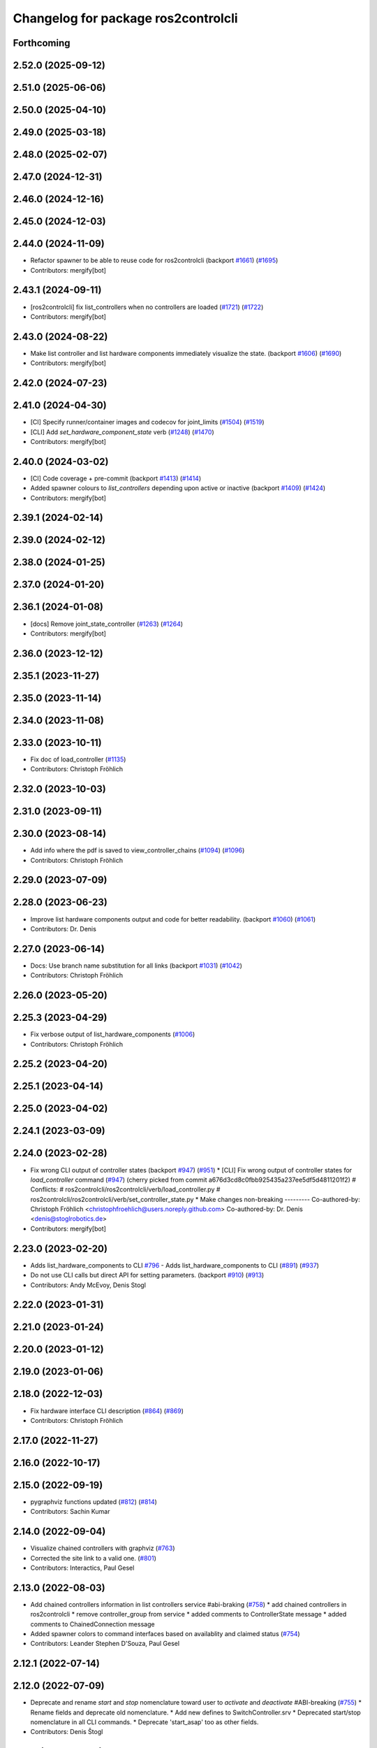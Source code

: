 ^^^^^^^^^^^^^^^^^^^^^^^^^^^^^^^^^^^^
Changelog for package ros2controlcli
^^^^^^^^^^^^^^^^^^^^^^^^^^^^^^^^^^^^

Forthcoming
-----------

2.52.0 (2025-09-12)
-------------------

2.51.0 (2025-06-06)
-------------------

2.50.0 (2025-04-10)
-------------------

2.49.0 (2025-03-18)
-------------------

2.48.0 (2025-02-07)
-------------------

2.47.0 (2024-12-31)
-------------------

2.46.0 (2024-12-16)
-------------------

2.45.0 (2024-12-03)
-------------------

2.44.0 (2024-11-09)
-------------------
* Refactor spawner to be able to reuse code for ros2controlcli (backport `#1661 <https://github.com/ros-controls/ros2_control/issues/1661>`_) (`#1695 <https://github.com/ros-controls/ros2_control/issues/1695>`_)
* Contributors: mergify[bot]

2.43.1 (2024-09-11)
-------------------
* [ros2controlcli] fix list_controllers when no controllers are loaded (`#1721 <https://github.com/ros-controls/ros2_control/issues/1721>`_) (`#1722 <https://github.com/ros-controls/ros2_control/issues/1722>`_)
* Contributors: mergify[bot]

2.43.0 (2024-08-22)
-------------------
* Make list controller and list hardware components immediately visualize the state. (backport `#1606 <https://github.com/ros-controls/ros2_control/issues/1606>`_) (`#1690 <https://github.com/ros-controls/ros2_control/issues/1690>`_)
* Contributors: mergify[bot]

2.42.0 (2024-07-23)
-------------------

2.41.0 (2024-04-30)
-------------------
* [CI] Specify runner/container images and codecov for joint_limits  (`#1504 <https://github.com/ros-controls/ros2_control/issues/1504>`_) (`#1519 <https://github.com/ros-controls/ros2_control/issues/1519>`_)
* [CLI] Add `set_hardware_component_state` verb (`#1248 <https://github.com/ros-controls/ros2_control/issues/1248>`_) (`#1470 <https://github.com/ros-controls/ros2_control/issues/1470>`_)
* Contributors: mergify[bot]

2.40.0 (2024-03-02)
-------------------
* [CI] Code coverage + pre-commit (backport `#1413 <https://github.com/ros-controls/ros2_control/issues/1413>`_) (`#1414 <https://github.com/ros-controls/ros2_control/issues/1414>`_)
* Added spawner colours to `list_controllers` depending upon active or inactive (backport `#1409 <https://github.com/ros-controls/ros2_control/issues/1409>`_) (`#1424 <https://github.com/ros-controls/ros2_control/issues/1424>`_)
* Contributors: mergify[bot]

2.39.1 (2024-02-14)
-------------------

2.39.0 (2024-02-12)
-------------------

2.38.0 (2024-01-25)
-------------------

2.37.0 (2024-01-20)
-------------------

2.36.1 (2024-01-08)
-------------------
* [docs] Remove joint_state_controller (`#1263 <https://github.com/ros-controls/ros2_control/issues/1263>`_) (`#1264 <https://github.com/ros-controls/ros2_control/issues/1264>`_)
* Contributors: mergify[bot]

2.36.0 (2023-12-12)
-------------------

2.35.1 (2023-11-27)
-------------------

2.35.0 (2023-11-14)
-------------------

2.34.0 (2023-11-08)
-------------------

2.33.0 (2023-10-11)
-------------------
* Fix doc of load_controller (`#1135 <https://github.com/ros-controls/ros2_control/issues/1135>`_)
* Contributors: Christoph Fröhlich

2.32.0 (2023-10-03)
-------------------

2.31.0 (2023-09-11)
-------------------

2.30.0 (2023-08-14)
-------------------
* Add info where the pdf is saved to view_controller_chains (`#1094 <https://github.com/ros-controls/ros2_control/issues/1094>`_) (`#1096 <https://github.com/ros-controls/ros2_control/issues/1096>`_)
* Contributors: Christoph Fröhlich

2.29.0 (2023-07-09)
-------------------

2.28.0 (2023-06-23)
-------------------
* Improve list hardware components output and code for better readability. (backport `#1060 <https://github.com/ros-controls/ros2_control/issues/1060>`_) (`#1061 <https://github.com/ros-controls/ros2_control/issues/1061>`_)
* Contributors: Dr. Denis

2.27.0 (2023-06-14)
-------------------
* Docs: Use branch name substitution for all links (backport `#1031 <https://github.com/ros-controls/ros2_control/issues/1031>`_) (`#1042 <https://github.com/ros-controls/ros2_control/issues/1042>`_)
* Contributors: Christoph Fröhlich

2.26.0 (2023-05-20)
-------------------

2.25.3 (2023-04-29)
-------------------
* Fix verbose output of list_hardware_components (`#1006 <https://github.com/ros-controls/ros2_control/issues/1006>`_)
* Contributors: Christoph Fröhlich

2.25.2 (2023-04-20)
-------------------

2.25.1 (2023-04-14)
-------------------

2.25.0 (2023-04-02)
-------------------

2.24.1 (2023-03-09)
-------------------

2.24.0 (2023-02-28)
-------------------
* Fix wrong CLI output of controller states (backport `#947 <https://github.com/ros-controls/ros2_control/issues/947>`_) (`#951 <https://github.com/ros-controls/ros2_control/issues/951>`_)
  * [CLI] Fix wrong output of controller states for `load_controller` command (`#947 <https://github.com/ros-controls/ros2_control/issues/947>`_)
  (cherry picked from commit a676d3cd8c0fbb925435a237ee5df5d4811201f2)
  # Conflicts:
  #	ros2controlcli/ros2controlcli/verb/load_controller.py
  #	ros2controlcli/ros2controlcli/verb/set_controller_state.py
  * Make changes non-breaking
  ---------
  Co-authored-by: Christoph Fröhlich <christophfroehlich@users.noreply.github.com>
  Co-authored-by: Dr. Denis <denis@stoglrobotics.de>
* Contributors: mergify[bot]

2.23.0 (2023-02-20)
-------------------
* Adds list_hardware_components to CLI `#796 <https://github.com/ros-controls/ros2_control/issues/796>`_ - Adds list_hardware_components to CLI (`#891 <https://github.com/ros-controls/ros2_control/issues/891>`_) (`#937 <https://github.com/ros-controls/ros2_control/issues/937>`_)
* Do not use CLI calls but direct API for setting parameters. (backport `#910 <https://github.com/ros-controls/ros2_control/issues/910>`_) (`#913 <https://github.com/ros-controls/ros2_control/issues/913>`_)
* Contributors: Andy McEvoy, Denis Stogl

2.22.0 (2023-01-31)
-------------------

2.21.0 (2023-01-24)
-------------------

2.20.0 (2023-01-12)
-------------------

2.19.0 (2023-01-06)
-------------------

2.18.0 (2022-12-03)
-------------------
* Fix hardware interface CLI description (`#864 <https://github.com/ros-controls/ros2_control/issues/864>`_) (`#869 <https://github.com/ros-controls/ros2_control/issues/869>`_)
* Contributors: Christoph Fröhlich

2.17.0 (2022-11-27)
-------------------

2.16.0 (2022-10-17)
-------------------

2.15.0 (2022-09-19)
-------------------
* pygraphviz functions updated (`#812 <https://github.com/ros-controls/ros2_control/issues/812>`_) (`#814 <https://github.com/ros-controls/ros2_control/issues/814>`_)
* Contributors: Sachin Kumar

2.14.0 (2022-09-04)
-------------------
* Visualize chained controllers with graphviz (`#763 <https://github.com/ros-controls/ros2_control/issues/763>`_)
* Corrected the site link to a valid one. (`#801 <https://github.com/ros-controls/ros2_control/issues/801>`_)
* Contributors: Interactics, Paul Gesel

2.13.0 (2022-08-03)
-------------------
* Add chained controllers information in list controllers service #abi-braking (`#758 <https://github.com/ros-controls/ros2_control/issues/758>`_)
  * add chained controllers in ros2controlcli
  * remove controller_group from service
  * added comments to ControllerState message
  * added comments to ChainedConnection message
* Added spawner colors to command interfaces based on availablity and claimed status (`#754 <https://github.com/ros-controls/ros2_control/issues/754>`_)
* Contributors: Leander Stephen D'Souza, Paul Gesel

2.12.1 (2022-07-14)
-------------------

2.12.0 (2022-07-09)
-------------------
* Deprecate and rename `start` and `stop` nomenclature toward user to `activate` and `deactivate` #ABI-breaking (`#755 <https://github.com/ros-controls/ros2_control/issues/755>`_)
  * Rename fields and deprecate old nomenclature.
  * Add new defines to SwitchController.srv
  * Deprecated start/stop nomenclature in all CLI commands.
  * Deprecate 'start_asap' too as other fields.
* Contributors: Denis Štogl

2.11.0 (2022-07-03)
-------------------
* Remove hybrid services in controller manager. They are just overhead. (`#761 <https://github.com/ros-controls/ros2_control/issues/761>`_)
* Update maintainers of packages (`#753 <https://github.com/ros-controls/ros2_control/issues/753>`_)
* Add available status and moved to fstrings when listing hardware interfaces (`#739 <https://github.com/ros-controls/ros2_control/issues/739>`_)
* Contributors: Bence Magyar, Denis Štogl, Leander Stephen D'Souza

2.10.0 (2022-06-18)
-------------------

2.9.0 (2022-05-19)
------------------

2.8.0 (2022-05-13)
------------------

2.7.0 (2022-04-29)
------------------

2.6.0 (2022-04-20)
------------------

2.5.0 (2022-03-25)
------------------

2.4.0 (2022-02-23)
------------------

2.3.0 (2022-02-18)
------------------

2.2.0 (2022-01-24)
------------------

2.1.0 (2022-01-11)
------------------

2.0.0 (2021-12-29)
------------------

1.2.0 (2021-11-05)
------------------
* Add verbose flag to CLI command list_controllers (`#569 <https://github.com/ros-controls/ros2_control/issues/569>`_)
* Contributors: Xi-Huang

1.1.0 (2021-10-25)
------------------
* Fixup formatting 🔧 of "list_controllers.py" and do not check formating on build stage. (`#555 <https://github.com/ros-controls/ros2_control/issues/555>`_)
  * Do not check formating on build stage.
  * Change formatting of strings.
  * Make output a bit easier to read.
* controller_manager: Use command_interface_configuration for the claimed interfaces when calling list_controllers (`#544 <https://github.com/ros-controls/ros2_control/issues/544>`_)
* Contributors: Denis Štogl, Jafar Abdi

1.0.0 (2021-09-29)
------------------
* Removed deprecated CLI verbs (`#420 <https://github.com/ros-controls/ros2_control/issues/420>`_)
* Contributors: Mathias Aarbo

0.8.0 (2021-08-28)
------------------
* fix link to point to read-the-docs (`#496 <https://github.com/ros-controls/ros2_control/issues/496>`_)
* Add pre-commit setup. (`#473 <https://github.com/ros-controls/ros2_control/issues/473>`_)
* Add index, rename cli main doc. (`#465 <https://github.com/ros-controls/ros2_control/issues/465>`_)
* fixes unload_controller issue (`#456 <https://github.com/ros-controls/ros2_control/issues/456>`_)
* Contributors: Denis Štogl, Michael, Mathias Arbo

0.7.1 (2021-06-15)
------------------

0.7.0 (2021-06-06)
------------------
* Updated arg reference to set_state from state since the argument name has been changed (`#433 <https://github.com/ros-controls/ros2_control/issues/433>`_)
* Contributors: Andrew Lycas

0.6.1 (2021-05-31)
------------------
* Use correct names after changing arguments (`#425 <https://github.com/ros-controls/ros2_control/issues/425>`_)
  In `#412 <https://github.com/ros-controls/ros2_control/issues/412>`_ we forgot to update the argument after changing flags.
* Contributors: Denis Štogl

0.6.0 (2021-05-23)
------------------
* Renaming ros2controlcli verbs (`#412 <https://github.com/ros-controls/ros2_control/issues/412>`_)
  * Renamed verbs to match services
  * README.rst redirects to docs/index.rst
  * argument {start/stop}_controllers -> {start/stop}
  * rst include did not work, try relative link
  * Moved configure_controller doc to deprecated
  * set_state -> set-state
* Contributors: Mathias Hauan Arbo, Denis Štogl

0.5.0 (2021-05-03)
------------------
* correct return values in CLI (`#401 <https://github.com/ros-controls/ros2_control/issues/401>`_)
* [python] Update files in ros2controlcli to use format strings (`#358 <https://github.com/ros-controls/ros2_control/issues/358>`_)
* Add starting doc for ros2controlcli (`#377 <https://github.com/ros-controls/ros2_control/issues/377>`_)
* Contributors: Bence Magyar, Karsten Knese, NovusEdge

0.4.0 (2021-04-07)
------------------
* Remodel ros2controlcli, refactor spawner/unspawner and fix test (`#349 <https://github.com/ros-controls/ros2_control/issues/349>`_)
* Contributors: Karsten Knese

0.3.0 (2021-03-21)
------------------

0.2.1 (2021-03-02)
------------------

0.2.0 (2021-02-26)
------------------
* Increase service call timeout, often services take longer than 0.2s (`#324 <https://github.com/ros-controls/ros2_control/issues/324>`_)
* Contributors: Victor Lopez

0.1.6 (2021-02-05)
------------------

0.1.5 (2021-02-04)
------------------

0.1.4 (2021-02-03)
------------------
* Print error messages if ros2controlcli commands fail (`#309 <https://github.com/ros-controls/ros2_control/issues/309>`_)
* Inverse the response of cli commands to return correct exit-status. (`#308 <https://github.com/ros-controls/ros2_control/issues/308>`_)
  * Inverse the response of cli commands to return correct exit-status.
  * list verbs return exit-status 0
* Contributors: Shota Aoki, Victor Lopez

0.1.3 (2021-01-21)
------------------

0.1.2 (2021-01-06)
------------------

0.1.1 (2020-12-23)
------------------

0.1.0 (2020-12-22)
------------------
* Add configure controller service (`#272 <https://github.com/ros-controls/ros2_control/issues/272>`_)
* Use resource manager (`#236 <https://github.com/ros-controls/ros2_control/issues/236>`_)
* Add cli interface (`#176 <https://github.com/ros-controls/ros2_control/issues/176>`_)
* Contributors: Bence Magyar, Denis Štogl, Karsten Knese, Victor Lopez
